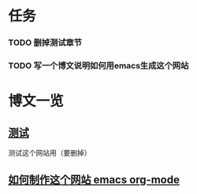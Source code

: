 #+STARTUP: showall
#+STARTUP: hidestars
#+HTML: <script src="template/js/jquery-1.11.2.min.js"></script>
#+HTML: <script src="template/js/org-emitx.js"></script>
#+HTML: <script src="bootstrap/js/bootstrap.min.js"></script>
#+HTML_HEAD: <link rel="stylesheet" type="text/css" href="bootstrap/css/bootstrap.min.css"/>
#+HTML_HEAD: <link rel="stylesheet" type="text/css" href="bootstrap/css/bootstrap-responsive.min.css"/>
#+HTML_HEAD: <link rel="stylesheet" type="text/css" href="template/css/org.css"/>

* 任务
*** TODO 删掉测试章节
*** TODO 写一个博文说明如何用emacs生成这个网站

* 博文一览
** [[file:test.org][测试]]
    测试这个网站用（要删掉）
** [[file:test.org][如何制作这个网站 emacs org-mode]]

